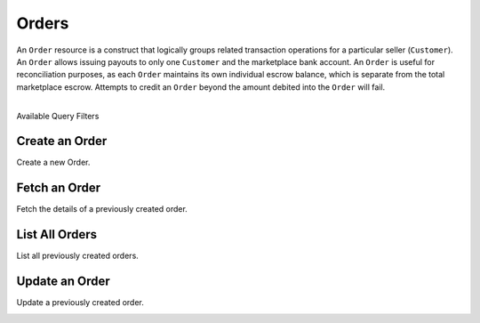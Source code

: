 Orders
======

An ``Order`` resource is a construct that logically groups related transaction
operations for a particular seller (``Customer``). An ``Order`` allows issuing
payouts to only one ``Customer`` and the marketplace bank account. An ``Order``
is useful for reconciliation purposes, as each ``Order`` maintains its own
individual escrow balance, which is separate from the total marketplace escrow.
Attempts to credit an ``Order`` beyond the amount debited into the ``Order``
will fail.

|

.. container:: header3

  Available Query Filters

.. cssclass:: dl-horizontal dl-params filters

  .. dcode:: query Orders


Create an Order
----------------

Create a new Order.

.. cssclass:: dl-horizontal dl-params

  .. dcode:: form orders.create

.. container:: code-white

  .. dcode:: scenario order_create


Fetch an Order
-----------------

Fetch the details of a previously created order.

.. container:: code-white

  .. dcode:: scenario order_show


List All Orders
----------------

List all previously created orders.

.. cssclass:: dl-horizontal dl-params

  ``limit``
      *optional* integer. Defaults to ``10``.

  ``offset``
      *optional* integer. Defaults to ``0``.

.. container:: code-white

  .. dcode:: scenario order_list


Update an Order
----------------

Update a previously created order.

.. cssclass:: dl-horizontal dl-params

  .. dcode:: form orders.update

.. container:: code-white

  .. dcode:: scenario order_update
